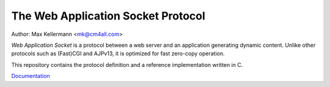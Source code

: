 The Web Application Socket Protocol
===================================

Author: Max Kellermann <mk@cm4all.com>

*Web Application Socket* is a protocol between a web server and an
application generating dynamic content.  Unlike other protocols such
as (Fast)CGI and AJPv13, it is optimized for fast zero-copy operation.

This repository contains the protocol definition and a reference
implementation written in C.

`Documentation <https://libwas.readthedocs.io/en/latest/>`__
